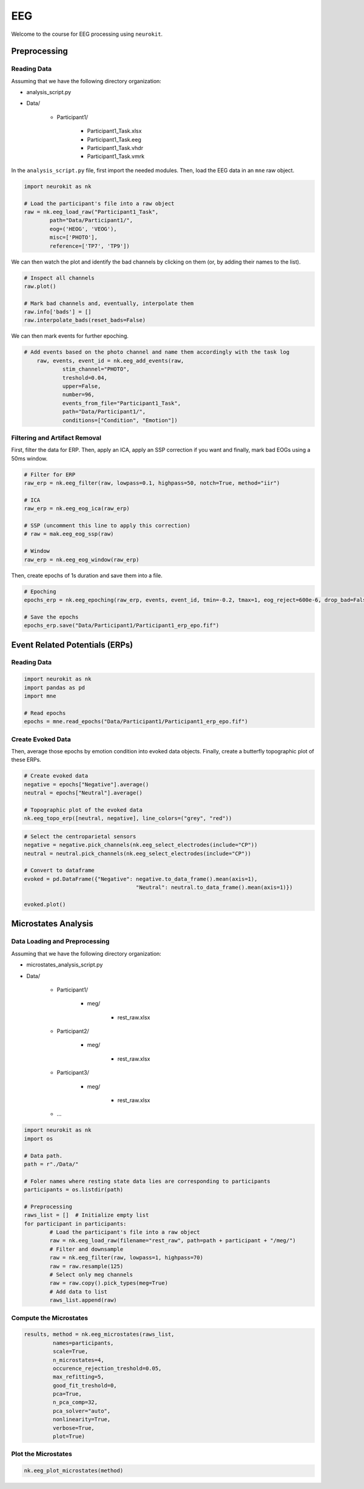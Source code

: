 EEG
###

Welcome to the course for EEG processing using ``neurokit``.

Preprocessing
=============


Reading Data 
------------

Assuming that we have the following directory organization:

- analysis_script.py

- Data/

	- Participant1/
		
		- Participant1_Task.xlsx
		
		- Participant1_Task.eeg
		
		- Participant1_Task.vhdr
		
		- Participant1_Task.vmrk

In the ``analysis_script.py`` file, first import the needed modules. Then, load the EEG data in an ``mne`` raw object.


.. code-block:: python

	import neurokit as nk
	
	# Load the participant's file into a raw object
	raw = nk.eeg_load_raw("Participant1_Task",
		path="Data/Participant1/",
		eog=('HEOG', 'VEOG'),
		misc=['PHOTO'],
		reference=['TP7', 'TP9'])

We can then watch the plot and identify the bad channels by clicking on them (or, by adding their names to the list).

.. code-block:: python

	# Inspect all channels
	raw.plot()
	
	# Mark bad channels and, eventually, interpolate them
	raw.info['bads'] = []
	raw.interpolate_bads(reset_bads=False)

.. figure:: img/Tuto_EEG_1.png
   :alt: eeg preprocessing channels see plot
   
We can then mark events for further epoching.

.. code-block:: python

    # Add events based on the photo channel and name them accordingly with the task log
	raw, events, event_id = nk.eeg_add_events(raw,
		stim_channel="PHOTO",
		treshold=0.04,
		upper=False,
		number=96,
		events_from_file="Participant1_Task",
		path="Data/Participant1/",
		conditions=["Condition", "Emotion"])



Filtering and Artifact Removal
------------------------------


First, filter the data for ERP. Then, apply an ICA, apply an SSP correction if you want and finally, mark bad EOGs using a 50ms window.

.. code-block:: python

	# Filter for ERP
	raw_erp = nk.eeg_filter(raw, lowpass=0.1, highpass=50, notch=True, method="iir")
	
	# ICA
	raw_erp = nk.eeg_eog_ica(raw_erp)

	# SSP (uncomment this line to apply this correction)
	# raw = mak.eeg_eog_ssp(raw)

	# Window
	raw_erp = nk.eeg_eog_window(raw_erp)

Then, create epochs of 1s duration and save them into a file.

.. code-block:: python

	# Epoching
	epochs_erp = nk.eeg_epoching(raw_erp, events, event_id, tmin=-0.2, tmax=1, eog_reject=600e-6, drop_bad=False)

	# Save the epochs
	epochs_erp.save("Data/Participant1/Participant1_erp_epo.fif")



Event Related Potentials (ERPs)
===============================


Reading Data 
------------

.. code-block:: python

	import neurokit as nk
	import pandas as pd
	import mne

	# Read epochs
	epochs = mne.read_epochs("Data/Participant1/Participant1_erp_epo.fif")
	


Create Evoked Data
------------------

Then, average those epochs by emotion condition into evoked data objects. Finally, create a butterfly topographic plot of these ERPs.

.. code-block:: python

	# Create evoked data
	negative = epochs["Negative"].average()
	neutral = epochs["Neutral"].average()

	# Topographic plot of the evoked data
	nk.eeg_topo_erp([neutral, negative], line_colors=("grey", "red"))


.. figure:: img/Tuto_EEG_2.png
   :alt: eeg butterfly plot erp
   
.. code-block:: python

	# Select the centroparietal sensors
	negative = negative.pick_channels(nk.eeg_select_electrodes(include="CP"))
	neutral = neutral.pick_channels(nk.eeg_select_electrodes(include="CP"))

	# Convert to dataframe
	evoked = pd.DataFrame({"Negative": negative.to_data_frame().mean(axis=1),
					   "Neutral": neutral.to_data_frame().mean(axis=1)})

	evoked.plot()
	

Microstates Analysis
====================



Data Loading and Preprocessing
------------------------------

Assuming that we have the following directory organization:

- microstates_analysis_script.py

- Data/

	- Participant1/
		
		- meg/
		
			- rest_raw.xlsx
		
	- Participant2/
		
		- meg/
		
			- rest_raw.xlsx
		
	- Participant3/
		
		- meg/
		
			- rest_raw.xlsx
		
	- ...

	
.. code-block:: python

	import neurokit as nk
	import os
	
	# Data path.
	path = r"./Data/"

	# Foler names where resting state data lies are corresponding to participants
	participants = os.listdir(path)

	# Preprocessing
	raws_list = []  # Initialize empty list
	for participant in participants:
		# Load the participant's file into a raw object
		raw = nk.eeg_load_raw(filename="rest_raw", path=path + participant + "/meg/")
		# Filter and downsample
		raw = nk.eeg_filter(raw, lowpass=1, highpass=70)
		raw = raw.resample(125)
		# Select only meg channels
		raw = raw.copy().pick_types(meg=True)
		# Add data to list
		raws_list.append(raw)


Compute the Microstates
-----------------------

.. code-block:: python

	results, method = nk.eeg_microstates(raws_list,
		 names=participants,
		 scale=True,
		 n_microstates=4,
		 occurence_rejection_treshold=0.05,
		 max_refitting=5,
		 good_fit_treshold=0,
		 pca=True,
		 n_pca_comp=32,
		 pca_solver="auto",
		 nonlinearity=True,
		 verbose=True,
		 plot=True)

Plot the Microstates
--------------------

.. code-block:: python

	nk.eeg_plot_microstates(method)